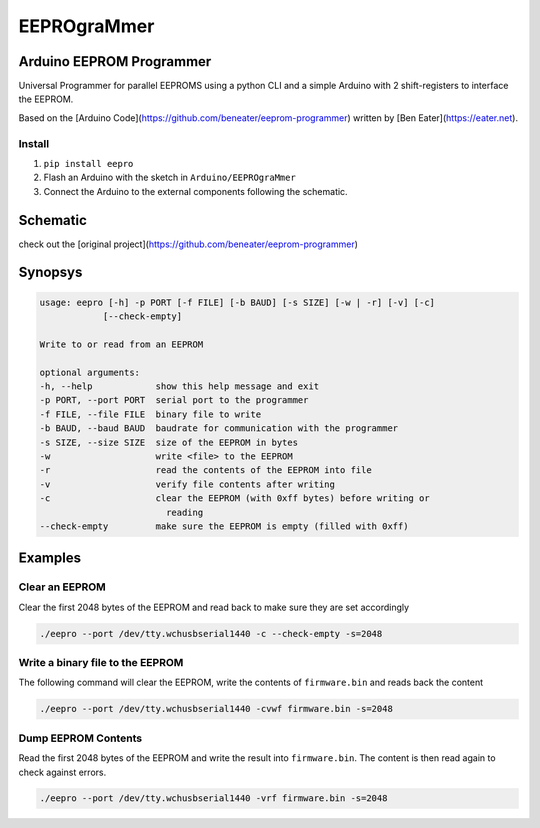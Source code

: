 ############
EEPROgraMmer
############

*************************
Arduino EEPROM Programmer
*************************

Universal Programmer for parallel EEPROMS using a python CLI and
a simple Arduino with 2 shift-registers to interface the EEPROM.

Based on the [Arduino Code](https://github.com/beneater/eeprom-programmer) written by [Ben Eater](https://eater.net).

Install
-------

1. ``pip install eepro``
2. Flash an Arduino with the sketch in ``Arduino/EEPROgraMmer``
3. Connect the Arduino to the external components following the schematic.

*********
Schematic
*********

check out the [original project](https://github.com/beneater/eeprom-programmer)

********
Synopsys
********

.. code::

    usage: eepro [-h] -p PORT [-f FILE] [-b BAUD] [-s SIZE] [-w | -r] [-v] [-c]
                [--check-empty]

    Write to or read from an EEPROM

    optional arguments:
    -h, --help            show this help message and exit
    -p PORT, --port PORT  serial port to the programmer
    -f FILE, --file FILE  binary file to write
    -b BAUD, --baud BAUD  baudrate for communication with the programmer
    -s SIZE, --size SIZE  size of the EEPROM in bytes
    -w                    write <file> to the EEPROM
    -r                    read the contents of the EEPROM into file
    -v                    verify file contents after writing
    -c                    clear the EEPROM (with 0xff bytes) before writing or
                            reading
    --check-empty         make sure the EEPROM is empty (filled with 0xff)

********
Examples
********

Clear an EEPROM
---------------

Clear the first 2048 bytes of the EEPROM and read back to make
sure they are set accordingly

.. code::

    ./eepro --port /dev/tty.wchusbserial1440 -c --check-empty -s=2048

Write a binary file to the EEPROM
---------------------------------

The following command will clear the EEPROM, write the contents
of ``firmware.bin`` and reads back the content

.. code::

    ./eepro --port /dev/tty.wchusbserial1440 -cvwf firmware.bin -s=2048

Dump EEPROM Contents
--------------------

Read the first 2048 bytes of the EEPROM and write the result into
``firmware.bin``. The content is then read again to check against errors.

.. code::

    ./eepro --port /dev/tty.wchusbserial1440 -vrf firmware.bin -s=2048
